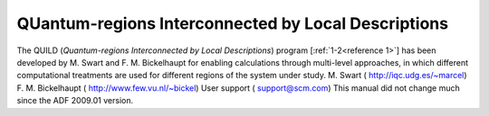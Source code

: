 QUantum-regions Interconnected by Local Descriptions
####################################################

The QUILD (*Quantum-regions Interconnected by Local Descriptions*) program [:ref:`1-2<reference 1>`] has been developed by  M. Swart and F. M. Bickelhaupt for enabling calculations through multi-level approaches, in which different computational treatments are used for different regions of the system under study. M. Swart ( `http://iqc.udg.es/~marcel <http://iqc.udg.es/~marcel/>`__) F. M. Bickelhaupt ( `http://www.few.vu.nl/~bickel <http://www.few.vu.nl/~bickel/>`__) User support ( `support@scm.com <mailto:support@scm.com>`__) This manual did not change much since the ADF 2009.01 version. 

